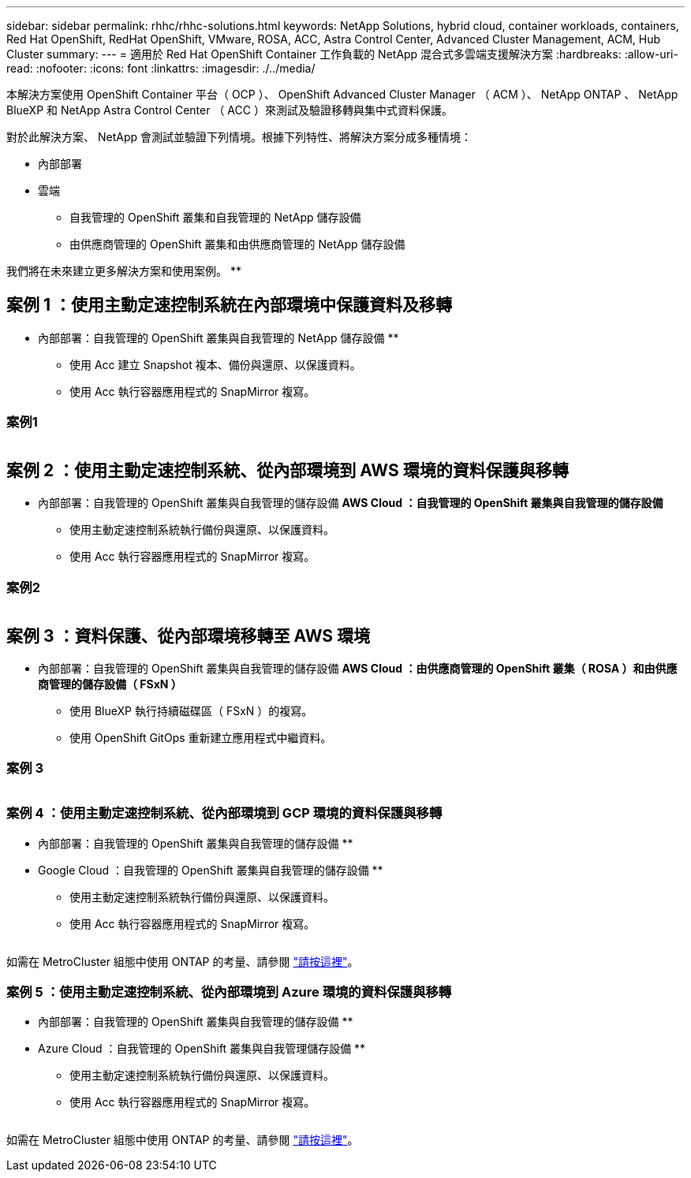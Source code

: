 ---
sidebar: sidebar 
permalink: rhhc/rhhc-solutions.html 
keywords: NetApp Solutions, hybrid cloud, container workloads, containers, Red Hat OpenShift, RedHat OpenShift, VMware, ROSA, ACC, Astra Control Center, Advanced Cluster Management, ACM, Hub Cluster 
summary:  
---
= 適用於 Red Hat OpenShift Container 工作負載的 NetApp 混合式多雲端支援解決方案
:hardbreaks:
:allow-uri-read: 
:nofooter: 
:icons: font
:linkattrs: 
:imagesdir: ./../media/


[role="lead"]
本解決方案使用 OpenShift Container 平台（ OCP ）、 OpenShift Advanced Cluster Manager （ ACM ）、 NetApp ONTAP 、 NetApp BlueXP 和 NetApp Astra Control Center （ ACC ）來測試及驗證移轉與集中式資料保護。

對於此解決方案、 NetApp 會測試並驗證下列情境。根據下列特性、將解決方案分成多種情境：

* 內部部署
* 雲端
+
** 自我管理的 OpenShift 叢集和自我管理的 NetApp 儲存設備
** 由供應商管理的 OpenShift 叢集和由供應商管理的 NetApp 儲存設備




我們將在未來建立更多解決方案和使用案例。 **



== 案例 1 ：使用主動定速控制系統在內部環境中保護資料及移轉

** 內部部署：自我管理的 OpenShift 叢集與自我管理的 NetApp 儲存設備 **

* 使用 Acc 建立 Snapshot 複本、備份與還原、以保護資料。
* 使用 Acc 執行容器應用程式的 SnapMirror 複寫。




=== 案例1

image:rhhc-on-premises.png[""]



== 案例 2 ：使用主動定速控制系統、從內部環境到 AWS 環境的資料保護與移轉

** 內部部署：自我管理的 OpenShift 叢集與自我管理的儲存設備 ** AWS Cloud ：自我管理的 OpenShift 叢集與自我管理的儲存設備 **

* 使用主動定速控制系統執行備份與還原、以保護資料。
* 使用 Acc 執行容器應用程式的 SnapMirror 複寫。




=== 案例2

image:rhhc-self-managed-aws.png[""]



== 案例 3 ：資料保護、從內部環境移轉至 AWS 環境

** 內部部署：自我管理的 OpenShift 叢集與自我管理的儲存設備 ** AWS Cloud ：由供應商管理的 OpenShift 叢集（ ROSA ）和由供應商管理的儲存設備（ FSxN ） **

* 使用 BlueXP 執行持續磁碟區（ FSxN ）的複寫。
* 使用 OpenShift GitOps 重新建立應用程式中繼資料。




=== 案例 3

image:rhhc-rosa-with-fsxn.png[""]



=== 案例 4 ：使用主動定速控制系統、從內部環境到 GCP 環境的資料保護與移轉

** 內部部署：自我管理的 OpenShift 叢集與自我管理的儲存設備 **
** Google Cloud ：自我管理的 OpenShift 叢集與自我管理的儲存設備 **

* 使用主動定速控制系統執行備份與還原、以保護資料。
* 使用 Acc 執行容器應用程式的 SnapMirror 複寫。


image:rhhc-self-managed-gcp.png[""]

如需在 MetroCluster 組態中使用 ONTAP 的考量、請參閱 link:https://docs.netapp.com/us-en/ontap-metrocluster/install-stretch/concept_considerations_when_using_ontap_in_a_mcc_configuration.html["請按這裡"]。



=== 案例 5 ：使用主動定速控制系統、從內部環境到 Azure 環境的資料保護與移轉

** 內部部署：自我管理的 OpenShift 叢集與自我管理的儲存設備 **
** Azure Cloud ：自我管理的 OpenShift 叢集與自我管理儲存設備 **

* 使用主動定速控制系統執行備份與還原、以保護資料。
* 使用 Acc 執行容器應用程式的 SnapMirror 複寫。


image:rhhc-self-managed-azure.png[""]

如需在 MetroCluster 組態中使用 ONTAP 的考量、請參閱 link:https://docs.netapp.com/us-en/ontap-metrocluster/install-stretch/concept_considerations_when_using_ontap_in_a_mcc_configuration.html["請按這裡"]。
